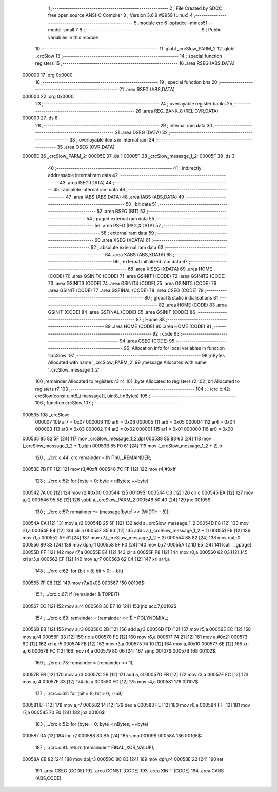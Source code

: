                                       1 ;--------------------------------------------------------
                                      2 ; File Created by SDCC : free open source ANSI-C Compiler
                                      3 ; Version 3.6.9 #9959 (Linux)
                                      4 ;--------------------------------------------------------
                                      5 	.module crc
                                      6 	.optsdcc -mmcs51 --model-small
                                      7 	
                                      8 ;--------------------------------------------------------
                                      9 ; Public variables in this module
                                     10 ;--------------------------------------------------------
                                     11 	.globl _crcSlow_PARM_2
                                     12 	.globl _crcSlow
                                     13 ;--------------------------------------------------------
                                     14 ; special function registers
                                     15 ;--------------------------------------------------------
                                     16 	.area RSEG    (ABS,DATA)
      000000                         17 	.org 0x0000
                                     18 ;--------------------------------------------------------
                                     19 ; special function bits
                                     20 ;--------------------------------------------------------
                                     21 	.area RSEG    (ABS,DATA)
      000000                         22 	.org 0x0000
                                     23 ;--------------------------------------------------------
                                     24 ; overlayable register banks
                                     25 ;--------------------------------------------------------
                                     26 	.area REG_BANK_0	(REL,OVR,DATA)
      000000                         27 	.ds 8
                                     28 ;--------------------------------------------------------
                                     29 ; internal ram data
                                     30 ;--------------------------------------------------------
                                     31 	.area DSEG    (DATA)
                                     32 ;--------------------------------------------------------
                                     33 ; overlayable items in internal ram 
                                     34 ;--------------------------------------------------------
                                     35 	.area	OSEG    (OVR,DATA)
      00005E                         36 _crcSlow_PARM_2:
      00005E                         37 	.ds 1
      00005F                         38 _crcSlow_message_1_2:
      00005F                         39 	.ds 3
                                     40 ;--------------------------------------------------------
                                     41 ; indirectly addressable internal ram data
                                     42 ;--------------------------------------------------------
                                     43 	.area ISEG    (DATA)
                                     44 ;--------------------------------------------------------
                                     45 ; absolute internal ram data
                                     46 ;--------------------------------------------------------
                                     47 	.area IABS    (ABS,DATA)
                                     48 	.area IABS    (ABS,DATA)
                                     49 ;--------------------------------------------------------
                                     50 ; bit data
                                     51 ;--------------------------------------------------------
                                     52 	.area BSEG    (BIT)
                                     53 ;--------------------------------------------------------
                                     54 ; paged external ram data
                                     55 ;--------------------------------------------------------
                                     56 	.area PSEG    (PAG,XDATA)
                                     57 ;--------------------------------------------------------
                                     58 ; external ram data
                                     59 ;--------------------------------------------------------
                                     60 	.area XSEG    (XDATA)
                                     61 ;--------------------------------------------------------
                                     62 ; absolute external ram data
                                     63 ;--------------------------------------------------------
                                     64 	.area XABS    (ABS,XDATA)
                                     65 ;--------------------------------------------------------
                                     66 ; external initialized ram data
                                     67 ;--------------------------------------------------------
                                     68 	.area XISEG   (XDATA)
                                     69 	.area HOME    (CODE)
                                     70 	.area GSINIT0 (CODE)
                                     71 	.area GSINIT1 (CODE)
                                     72 	.area GSINIT2 (CODE)
                                     73 	.area GSINIT3 (CODE)
                                     74 	.area GSINIT4 (CODE)
                                     75 	.area GSINIT5 (CODE)
                                     76 	.area GSINIT  (CODE)
                                     77 	.area GSFINAL (CODE)
                                     78 	.area CSEG    (CODE)
                                     79 ;--------------------------------------------------------
                                     80 ; global & static initialisations
                                     81 ;--------------------------------------------------------
                                     82 	.area HOME    (CODE)
                                     83 	.area GSINIT  (CODE)
                                     84 	.area GSFINAL (CODE)
                                     85 	.area GSINIT  (CODE)
                                     86 ;--------------------------------------------------------
                                     87 ; Home
                                     88 ;--------------------------------------------------------
                                     89 	.area HOME    (CODE)
                                     90 	.area HOME    (CODE)
                                     91 ;--------------------------------------------------------
                                     92 ; code
                                     93 ;--------------------------------------------------------
                                     94 	.area CSEG    (CODE)
                                     95 ;------------------------------------------------------------
                                     96 ;Allocation info for local variables in function 'crcSlow'
                                     97 ;------------------------------------------------------------
                                     98 ;nBytes                    Allocated with name '_crcSlow_PARM_2'
                                     99 ;message                   Allocated with name '_crcSlow_message_1_2'
                                    100 ;remainder                 Allocated to registers r3 r4 
                                    101 ;byte                      Allocated to registers r2 
                                    102 ;bit                       Allocated to registers r7 
                                    103 ;------------------------------------------------------------
                                    104 ;	../crc.c:42: crcSlow(const uint8_t message[], uint8_t nBytes)
                                    105 ;	-----------------------------------------
                                    106 ;	 function crcSlow
                                    107 ;	-----------------------------------------
      000535                        108 _crcSlow:
                           000007   109 	ar7 = 0x07
                           000006   110 	ar6 = 0x06
                           000005   111 	ar5 = 0x05
                           000004   112 	ar4 = 0x04
                           000003   113 	ar3 = 0x03
                           000002   114 	ar2 = 0x02
                           000001   115 	ar1 = 0x01
                           000000   116 	ar0 = 0x00
      000535 85 82 5F         [24]  117 	mov	_crcSlow_message_1_2,dpl
      000538 85 83 60         [24]  118 	mov	(_crcSlow_message_1_2 + 1),dph
      00053B 85 F0 61         [24]  119 	mov	(_crcSlow_message_1_2 + 2),b
                                    120 ;	../crc.c:44: crc            remainder = INITIAL_REMAINDER;
      00053E 7B FF            [12]  121 	mov	r3,#0xff
      000540 7C FF            [12]  122 	mov	r4,#0xff
                                    123 ;	../crc.c:52: for (byte = 0; byte < nBytes; ++byte)
      000542 7A 00            [12]  124 	mov	r2,#0x00
      000544                        125 00109$:
      000544 C3               [12]  126 	clr	c
      000545 EA               [12]  127 	mov	a,r2
      000546 95 5E            [12]  128 	subb	a,_crcSlow_PARM_2
      000548 50 40            [24]  129 	jnc	00105$
                                    130 ;	../crc.c:57: remainder ^= (message[byte] << (WIDTH - 8));
      00054A EA               [12]  131 	mov	a,r2
      00054B 25 5F            [12]  132 	add	a,_crcSlow_message_1_2
      00054D F8               [12]  133 	mov	r0,a
      00054E E4               [12]  134 	clr	a
      00054F 35 60            [12]  135 	addc	a,(_crcSlow_message_1_2 + 1)
      000551 F9               [12]  136 	mov	r1,a
      000552 AF 61            [24]  137 	mov	r7,(_crcSlow_message_1_2 + 2)
      000554 88 82            [24]  138 	mov	dpl,r0
      000556 89 83            [24]  139 	mov	dph,r1
      000558 8F F0            [24]  140 	mov	b,r7
      00055A 12 1D E5         [24]  141 	lcall	__gptrget
      00055D FF               [12]  142 	mov	r7,a
      00055E E4               [12]  143 	clr	a
      00055F F8               [12]  144 	mov	r0,a
      000560 62 03            [12]  145 	xrl	ar3,a
      000562 EF               [12]  146 	mov	a,r7
      000563 62 04            [12]  147 	xrl	ar4,a
                                    148 ;	../crc.c:62: for (bit = 8; bit > 0; --bit)
      000565 7F 08            [12]  149 	mov	r7,#0x08
      000567                        150 00106$:
                                    151 ;	../crc.c:67: if (remainder & TOPBIT)
      000567 EC               [12]  152 	mov	a,r4
      000568 30 E7 10         [24]  153 	jnb	acc.7,00102$
                                    154 ;	../crc.c:69: remainder = (remainder << 1) ^ POLYNOMIAL;
      00056B EB               [12]  155 	mov	a,r3
      00056C 2B               [12]  156 	add	a,r3
      00056D FD               [12]  157 	mov	r5,a
      00056E EC               [12]  158 	mov	a,r4
      00056F 33               [12]  159 	rlc	a
      000570 FE               [12]  160 	mov	r6,a
      000571 74 21            [12]  161 	mov	a,#0x21
      000573 6D               [12]  162 	xrl	a,r5
      000574 FB               [12]  163 	mov	r3,a
      000575 74 10            [12]  164 	mov	a,#0x10
      000577 6E               [12]  165 	xrl	a,r6
      000578 FC               [12]  166 	mov	r4,a
      000579 80 06            [24]  167 	sjmp	00107$
      00057B                        168 00102$:
                                    169 ;	../crc.c:73: remainder = (remainder << 1);
      00057B EB               [12]  170 	mov	a,r3
      00057C 2B               [12]  171 	add	a,r3
      00057D FB               [12]  172 	mov	r3,a
      00057E EC               [12]  173 	mov	a,r4
      00057F 33               [12]  174 	rlc	a
      000580 FC               [12]  175 	mov	r4,a
      000581                        176 00107$:
                                    177 ;	../crc.c:62: for (bit = 8; bit > 0; --bit)
      000581 EF               [12]  178 	mov	a,r7
      000582 14               [12]  179 	dec	a
      000583 FE               [12]  180 	mov	r6,a
      000584 FF               [12]  181 	mov	r7,a
      000585 70 E0            [24]  182 	jnz	00106$
                                    183 ;	../crc.c:52: for (byte = 0; byte < nBytes; ++byte)
      000587 0A               [12]  184 	inc	r2
      000588 80 BA            [24]  185 	sjmp	00109$
      00058A                        186 00105$:
                                    187 ;	../crc.c:81: return (remainder ^ FINAL_XOR_VALUE);
      00058A 8B 82            [24]  188 	mov	dpl,r3
      00058C 8C 83            [24]  189 	mov	dph,r4
      00058E 22               [24]  190 	ret
                                    191 	.area CSEG    (CODE)
                                    192 	.area CONST   (CODE)
                                    193 	.area XINIT   (CODE)
                                    194 	.area CABS    (ABS,CODE)
